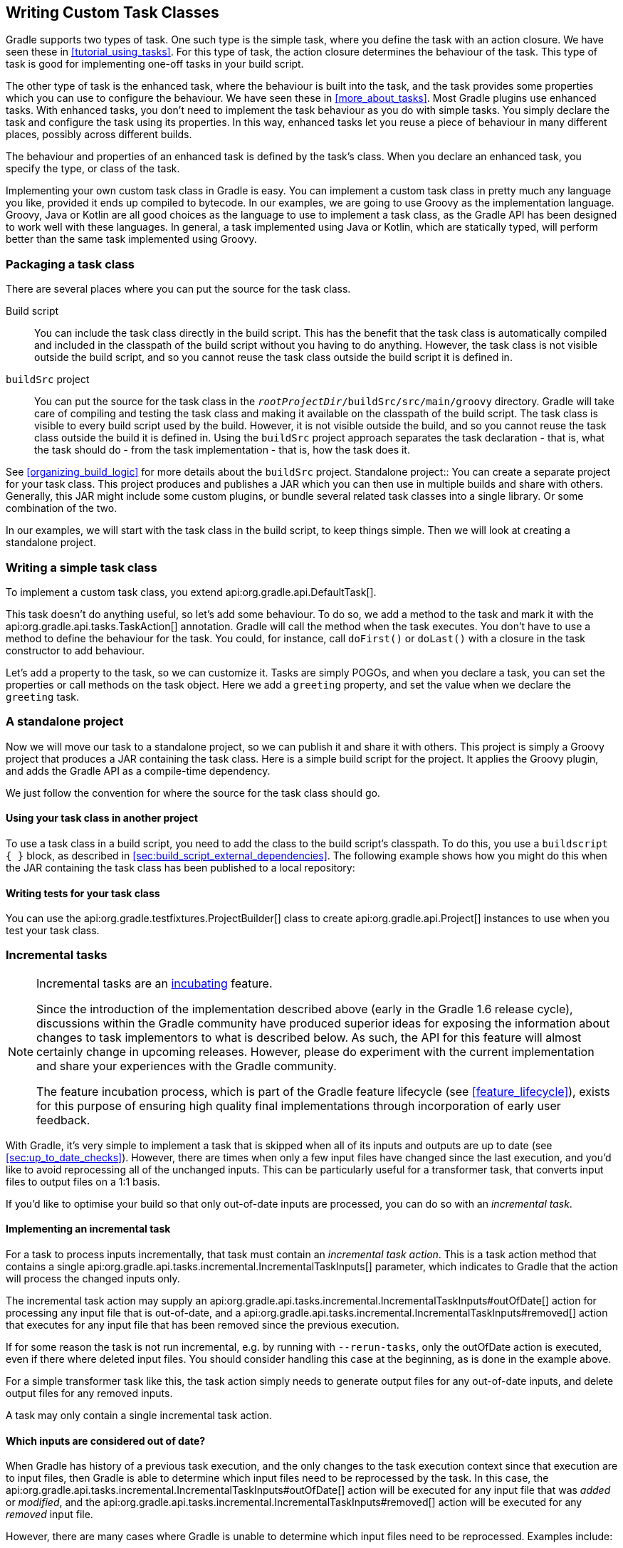 // Copyright 2017 the original author or authors.
//
// Licensed under the Apache License, Version 2.0 (the "License");
// you may not use this file except in compliance with the License.
// You may obtain a copy of the License at
//
//      http://www.apache.org/licenses/LICENSE-2.0
//
// Unless required by applicable law or agreed to in writing, software
// distributed under the License is distributed on an "AS IS" BASIS,
// WITHOUT WARRANTIES OR CONDITIONS OF ANY KIND, either express or implied.
// See the License for the specific language governing permissions and
// limitations under the License.

[[custom_tasks]]
== Writing Custom Task Classes

Gradle supports two types of task. One such type is the simple task, where you define the task with an action closure. We have seen these in <<tutorial_using_tasks>>. For this type of task, the action closure determines the behaviour of the task. This type of task is good for implementing one-off tasks in your build script.

The other type of task is the enhanced task, where the behaviour is built into the task, and the task provides some properties which you can use to configure the behaviour. We have seen these in <<more_about_tasks>>. Most Gradle plugins use enhanced tasks. With enhanced tasks, you don't need to implement the task behaviour as you do with simple tasks. You simply declare the task and configure the task using its properties. In this way, enhanced tasks let you reuse a piece of behaviour in many different places, possibly across different builds.

The behaviour and properties of an enhanced task is defined by the task's class. When you declare an enhanced task, you specify the type, or class of the task.

Implementing your own custom task class in Gradle is easy. You can implement a custom task class in pretty much any language you like, provided it ends up compiled to bytecode. In our examples, we are going to use Groovy as the implementation language. Groovy, Java or Kotlin are all good choices as the language to use to implement a task class, as the Gradle API has been designed to work well with these languages. In general, a task implemented using Java or Kotlin, which are statically typed, will perform better than the same task implemented using Groovy.


[[sec:packaging_a_task_class]]
=== Packaging a task class

There are several places where you can put the source for the task class.

Build script::
You can include the task class directly in the build script. This has the benefit that the task class is automatically compiled and included in the classpath of the build script without you having to do anything. However, the task class is not visible outside the build script, and so you cannot reuse the task class outside the build script it is defined in.
`buildSrc` project::
You can put the source for the task class in the `__rootProjectDir__/buildSrc/src/main/groovy` directory. Gradle will take care of compiling and testing the task class and making it available on the classpath of the build script. The task class is visible to every build script used by the build. However, it is not visible outside the build, and so you cannot reuse the task class outside the build it is defined in. Using the `buildSrc` project approach separates the task declaration - that is, what the task should do - from the task implementation - that is, how the task does it.

See <<organizing_build_logic>> for more details about the `buildSrc` project.
Standalone project::
You can create a separate project for your task class. This project produces and publishes a JAR which you can then use in multiple builds and share with others. Generally, this JAR might include some custom plugins, or bundle several related task classes into a single library. Or some combination of the two.


In our examples, we will start with the task class in the build script, to keep things simple. Then we will look at creating a standalone project.

[[sec:writing_a_simple_task_class]]
=== Writing a simple task class

To implement a custom task class, you extend api:org.gradle.api.DefaultTask[].

++++
<sample id="customTask" dir="userguide/tasks/customTask" title="Defining a custom task">
            <sourcefile file="build.gradle" snippet="define-task"/>
        </sample>
++++

This task doesn't do anything useful, so let's add some behaviour. To do so, we add a method to the task and mark it with the api:org.gradle.api.tasks.TaskAction[] annotation. Gradle will call the method when the task executes. You don't have to use a method to define the behaviour for the task. You could, for instance, call `doFirst()` or `doLast()` with a closure in the task constructor to add behaviour.

++++
<sample id="customTaskWithAction" dir="userguide/tasks/customTask" title="A hello world task">
            <sourcefile file="build.gradle" snippet="add-action"/>
            <output args="-q hello"/>
        </sample>
++++

Let's add a property to the task, so we can customize it. Tasks are simply POGOs, and when you declare a task, you can set the properties or call methods on the task object. Here we add a `greeting` property, and set the value when we declare the `greeting` task.

++++
<sample id="customTaskWithProperty" dir="userguide/tasks/customTaskWithProperty" title="A customizable hello world task">
            <sourcefile file="build.gradle" snippet="add-property"/>
            <output args="-q hello greeting"/>
        </sample>
++++


[[sec:custom_tasks_standalone_project]]
=== A standalone project

Now we will move our task to a standalone project, so we can publish it and share it with others. This project is simply a Groovy project that produces a JAR containing the task class. Here is a simple build script for the project. It applies the Groovy plugin, and adds the Gradle API as a compile-time dependency.

++++
<sample id="customTaskStandalone" dir="customPlugin/plugin" title="A build for a custom task" includeLocation="true">
            <sourcefile file="build.gradle" snippet="use-plugin"/>
        </sample>
++++

We just follow the convention for where the source for the task class should go.

++++
<sample id="customTaskStandalone" dir="customPlugin/plugin" title="A custom task">
            <sourcefile file="src/main/groovy/org/gradle/GreetingTask.groovy"/>
        </sample>
++++


[[sec:using_your_task_class_in_another_project]]
==== Using your task class in another project

To use a task class in a build script, you need to add the class to the build script's classpath. To do this, you use a `buildscript { }` block, as described in <<sec:build_script_external_dependencies>>. The following example shows how you might do this when the JAR containing the task class has been published to a local repository:

++++
<sample id="usingCustomTask" dir="customPlugin/consumer" title="Using a custom task in another project">
                <test args="-p../plugin uploadArchives"/>
                <test args="greeting"/>
                <sourcefile file="build.gradle" snippet="use-task"/>
            </sample>
++++


[[sec:writing_tests_for_your_task_class]]
==== Writing tests for your task class

You can use the api:org.gradle.testfixtures.ProjectBuilder[] class to create api:org.gradle.api.Project[] instances to use when you test your task class.

++++
<sample id="customTaskStandalone" dir="customPlugin/plugin" title="Testing a custom task">
                <sourcefile file="src/test/groovy/org/gradle/GreetingTaskTest.groovy" snippet="test-task"/>
            </sample>
++++


[[incremental_tasks]]
=== Incremental tasks


[NOTE]
====
 
Incremental tasks are an <<feature_lifecycle,incubating>> feature.
  
Since the introduction of the implementation described above (early in the Gradle 1.6 release cycle), discussions within the Gradle community have produced superior ideas for exposing the information about changes to task implementors to what is described below. As such, the API for this feature will almost certainly change in upcoming releases. However, please do experiment with the current implementation and share your experiences with the Gradle community.
  
The feature incubation process, which is part of the Gradle feature lifecycle (see <<feature_lifecycle>>), exists for this purpose of ensuring high quality final implementations through incorporation of early user feedback.
 
====

With Gradle, it's very simple to implement a task that is skipped when all of its inputs and outputs are up to date (see <<sec:up_to_date_checks>>). However, there are times when only a few input files have changed since the last execution, and you'd like to avoid reprocessing all of the unchanged inputs. This can be particularly useful for a transformer task, that converts input files to output files on a 1:1 basis.

If you'd like to optimise your build so that only out-of-date inputs are processed, you can do so with an _incremental task_.


[[sec:implementing_an_incremental_task]]
==== Implementing an incremental task

For a task to process inputs incrementally, that task must contain an _incremental task action_. This is a task action method that contains a single api:org.gradle.api.tasks.incremental.IncrementalTaskInputs[] parameter, which indicates to Gradle that the action will process the changed inputs only.

The incremental task action may supply an api:org.gradle.api.tasks.incremental.IncrementalTaskInputs#outOfDate[] action for processing any input file that is out-of-date, and a api:org.gradle.api.tasks.incremental.IncrementalTaskInputs#removed[] action that executes for any input file that has been removed since the previous execution.

++++
<sample id="taskDefinition" dir="userguide/tasks/incrementalTask" title="Defining an incremental task action" includeLocation="true">
                <sourcefile file="build.gradle" snippet="incremental-task"/>
            </sample>
++++

If for some reason the task is not run incremental, e.g. by running with `--rerun-tasks`, only the outOfDate action is executed, even if there where deleted input files. You should consider handling this case at the beginning, as is done in the example above.

For a simple transformer task like this, the task action simply needs to generate output files for any out-of-date inputs, and delete output files for any removed inputs.

A task may only contain a single incremental task action.

[[sec:which_inputs_are_considered_out_of_date]]
==== Which inputs are considered out of date?

When Gradle has history of a previous task execution, and the only changes to the task execution context since that execution are to input files, then Gradle is able to determine which input files need to be reprocessed by the task. In this case, the api:org.gradle.api.tasks.incremental.IncrementalTaskInputs#outOfDate[] action will be executed for any input file that was _added_ or _modified_, and the api:org.gradle.api.tasks.incremental.IncrementalTaskInputs#removed[] action will be executed for any _removed_ input file.

However, there are many cases where Gradle is unable to determine which input files need to be reprocessed. Examples include:

* There is no history available from a previous execution.
* You are building with a different version of Gradle. Currently, Gradle does not use task history from a different version.
* An `upToDateWhen` criteria added to the task returns `false`.
* An input property has changed since the previous execution.
* One or more output files have changed since the previous execution.

In any of these cases, Gradle will consider all of the input files to be `outOfDate`. The api:org.gradle.api.tasks.incremental.IncrementalTaskInputs#outOfDate[] action will be executed for every input file, and the api:org.gradle.api.tasks.incremental.IncrementalTaskInputs#removed[] action will not be executed at all.

You can check if Gradle was able to determine the incremental changes to input files with api:org.gradle.api.tasks.incremental.IncrementalTaskInputs#isIncremental[].

[[sec:an_incremental_task_in_action]]
==== An incremental task in action

Given the incremental task implementation <<taskDefinition,above>>, we can explore the various change scenarios by example. Note that the various mutation tasks ('updateInputs', 'removeInput', etc) are only present for demonstration purposes: these would not normally be part of your build script.

First, consider the `IncrementalReverseTask` executed against a set of inputs for the first time. In this case, all inputs will be considered “out of date”:

++++
<sample id="incrementalTaskFirstRun" dir="userguide/tasks/incrementalTask" title="Running the incremental task for the first time">
                <sourcefile file="build.gradle" snippet="reverse"/>
                <layout after="originalInputs">
                    build.gradle
                    inputs/
                    inputs/1.txt
                    inputs/2.txt
                    inputs/3.txt
                </layout>
                <output args="-q incrementalReverse" ignoreLineOrder="true"/>
            </sample>
++++

Naturally when the task is executed again with no changes, then the entire task is up to date and no files are reported to the task action:

++++
<sample id="incrementalTaskNoChange" dir="userguide/tasks/incrementalTask" title="Running the incremental task with unchanged inputs">
                <test args="-q originalInputs incrementalReverse"/>
                <output args="-q incrementalReverse"/>
            </sample>
++++

When an input file is modified in some way or a new input file is added, then re-executing the task results in those files being reported to api:org.gradle.api.tasks.incremental.IncrementalTaskInputs#outOfDate[]:

++++
<sample id="incrementalTaskUpdatedInputs" dir="userguide/tasks/incrementalTask" title="Running the incremental task with updated input files">
                <sourcefile file="build.gradle" snippet="updated-inputs"/>
                <test args="-q originalInputs incrementalReverse"/>
                <output args="-q updateInputs incrementalReverse" ignoreLineOrder="true"/>
            </sample>
++++

When an existing input file is removed, then re-executing the task results in that file being reported to api:org.gradle.api.tasks.incremental.IncrementalTaskInputs#removed[]:

++++
<sample id="incrementalTaskRemovedInput" dir="userguide/tasks/incrementalTask" title="Running the incremental task with an input file removed">
                <sourcefile file="build.gradle" snippet="removed-input"/>
                <test args="-q originalInputs incrementalReverse"/>
                <output args="-q removeInput incrementalReverse" ignoreLineOrder="true"/>
            </sample>
++++

When an output file is deleted (or modified), then Gradle is unable to determine which input files are out of date. In this case, _all_ input files are reported to the api:org.gradle.api.tasks.incremental.IncrementalTaskInputs#outOfDate[] action, and no input files are reported to the api:org.gradle.api.tasks.incremental.IncrementalTaskInputs#removed[] action:

++++
<sample id="incrementalTaskRemovedOutput" dir="userguide/tasks/incrementalTask" title="Running the incremental task with an output file removed">
                <sourcefile file="build.gradle" snippet="removed-output"/>
                <test args="-q originalInputs incrementalReverse"/>
                <output args="-q removeOutput incrementalReverse" ignoreLineOrder="true"/>
            </sample>
++++

When a task input property is modified, Gradle is unable to determine how this property impacted the task outputs, so all input files are assumed to be out of date. So similar to the changed output file example, _all_ input files are reported to the api:org.gradle.api.tasks.incremental.IncrementalTaskInputs#outOfDate[] action, and no input files are reported to the api:org.gradle.api.tasks.incremental.IncrementalTaskInputs#removed[] action:

++++
<sample id="incrementalTaskChangedProperty" dir="userguide/tasks/incrementalTask" title="Running the incremental task with an input property changed">
                <test args="-q originalInputs incrementalReverse"/>
                <output args="-q -PtaskInputProperty=changed incrementalReverse" ignoreLineOrder="true"/>
            </sample>
++++


[[worker_api]]
=== The Worker API


[NOTE]
====
 
The Worker API is an <<feature_lifecycle,incubating>> feature.
 
====

As can be seen from the discussion of <<incremental_tasks,incremental tasks>>, the work that a task performs can be viewed as discrete units (i.e. a subset of inputs that are transformed to a certain subset of outputs). Many times, these units of work are highly independent of each other, meaning they can be performed in any order and simply aggregated together to form the overall action of the task. In a single threaded execution, these units of work would execute in sequence, however if we have multiple processors, it would be desirable to perform independent units of work concurrently. By doing so, we can fully utilize the available resources at build time and complete the activity of the task faster.

The Worker API provides a mechanism for doing exactly this. It allows for safe, concurrent execution of multiple items of work during a task action. But the benefits of the Worker API are not confined to parallelizing the work of a task. You can also configure a desired level of isolation such that work can be executed in an isolated classloader or even in an isolated process. Furthermore, the benefits extend beyond even the execution of a single task. Using the Worker API, Gradle can begin to execute tasks in parallel by default. In other words, once a task has submitted its work to be executed asynchronously, and has exited the task action, Gradle can then begin the execution of other independent tasks in parallel, even if those tasks are in the same project.


[[using-the-worker-api]]
==== Using the Worker API

In order to submit work to the Worker API, two things must be provided: an implementation of the unit of work, and a configuration for the unit of work. The implementation is simply a class that extends `java.lang.Runnable`. This class should have a constructor that is annotated with `javax.inject.Inject` and accepts parameters that configure the class for a single unit of work. When a unit of work is submitted to the api:org.gradle.workers.WorkerExecutor[], an instance of this class will be created and the parameters configured for the unit of work will be passed to the constructor.

++++
<sample id="unitOfWork" dir="workerApi/noIsolation" title="Creating a unit of work implementation">
                <sourcefile file="build.gradle" snippet="unit-of-work"/>
            </sample>
++++

The configuration of the worker is represented by a api:org.gradle.workers.WorkerConfiguration[] and is set by configuring an instance of this object at the time of submission. However, in order to submit the unit of work, it is necessary to first acquire the api:org.gradle.workers.WorkerExecutor[]. To do this, a constructor should be provided that is annotated with `javax.inject.Inject` and accepts a api:org.gradle.workers.WorkerExecutor[] parameter. Gradle will inject the instance of api:org.gradle.workers.WorkerExecutor[] at runtime when the task is created.

++++
<sample id="workSubmission" dir="workerApi/noIsolation" title="Submitting a unit of work for execution">
                <sourcefile file="build.gradle" snippet="task-implementation"/>
            </sample>
++++

Note that one element of the api:org.gradle.workers.WorkerConfiguration[] is the `params` property. These are the parameters passed to the constructor of the unit of work implementation for each item of work submitted. Any parameters provided to the unit of work _must_ be `java.io.Serializable`.

Once all of the work for a task action has been submitted, it is safe to exit the task action. The work will be executed asynchronously and in parallel (up to the setting of `max-workers`). Of course, any tasks that are dependent on this task (and any subsequent task actions of this task) will not begin executing until all of the asynchronous work completes. However, other independent tasks that have no relationship to this task can begin executing immediately.

If any failures occur while executing the asynchronous work, the task will fail and a api:org.gradle.workers.WorkerExecutionException[] will be thrown detailing the failure for each failed work item. This will be treated like any failure during task execution and will prevent any dependent tasks from executing.

In some cases, however, it might be desirable to wait for work to complete before exiting the task action. This is possible using the api:org.gradle.workers.WorkerExecutor#await[] method. As in the case of allowing the work to complete asynchronously, any failures that occur while executing an item of work will be surfaced as a api:org.gradle.workers.WorkerExecutionException[] thrown from the api:org.gradle.workers.WorkerExecutor#await[] method.

[NOTE]
====
 
Note that Gradle will only begin running other independent tasks in parallel when a task has exited a task action and returned control of execution to Gradle. When api:org.gradle.workers.WorkerExecutor#await[] is used, execution does not leave the task action. This means that Gradle will not allow other tasks to begin executing and will wait for the task action to complete before doing so.
 
====

++++
<sample id="waitForCompletion" dir="workerApi/waitForCompletion" title="Waiting for asynchronous work to complete">
                <sourcefile file="build.gradle" snippet="wait-for-completion"/>
            </sample>
++++


[[isolation-modes]]
==== Isolation Modes

Gradle provides three isolation modes that can be configured on a unit of work and are specified using the api:org.gradle.workers.IsolationMode[] enum:

IsolationMode.NONE::
This states that the work should be run in a thread with a minimum of isolation. For instance, it will share the same classloader that the task is loaded from. This is the fastest level of isolation.
IsolationMode.CLASSLOADER::
This states that the work should be run in a thread with an isolated classloader. The classloader will have the classpath from the classloader that the unit of work implementation class was loaded from as well as any additional classpath entries added through api:org.gradle.workers.WorkerConfiguration#classpath[].
IsolationMode.PROCESS::
This states the the work should be run with a maximum level of isolation by executing the work in a separate process. The classloader of the process will use the classpath from the classloader that the unit of work was loaded from as well as any additional classpath entries added through api:org.gradle.workers.WorkerConfiguration#classpath[]. Furthermore, the process will be a _Worker Daemon_ which will stay alive and can be reused for future work items that may have the same requirements. This process can be configured with different settings than the Gradle JVM using api:org.gradle.workers.WorkerConfiguration#forkOptions[].



[[worker-daemons]]
==== Worker Daemons

When using `IsolationMode.PROCESS`, gradle will start a long-lived _Worker Daemon_ process that can be reused for future work items.

++++
<sample id="workerDaemon" dir="workerApi/workerDaemon" title="Submitting an item of work to run in a worker daemon">
                <sourcefile file="build.gradle" snippet="worker-daemon"/>
            </sample>
++++

When a unit of work for a Worker Daemon is submitted, Gradle will first look to see if a compatible, idle daemon already exists. If so, it will send the unit of work to the idle daemon, marking it as busy. If not, it will start a new daemon. When evaluating compatibility, Gradle looks at a number of criteria, all of which can be controlled through api:org.gradle.workers.WorkerConfiguration#forkOptions[].

executable::
A daemon is considered compatible only if it uses the same java executable.
classpath::
A daemon is considered compatible if its classpath contains all of the classpath entries requested. Note that a daemon is considered compatible if it has more classpath entries in addition to those requested.
heap settings::
A daemon is considered compatible if it has at least the same heap size settings as requested. In other words, a daemon that has higher heap settings than requested would be considered compatible.
jvm arguments::
A daemon is considered compatible if it has set all of the jvm arguments requested. Note that a daemon is considered compatible if it has additional jvm arguments beyond those requested (except for arguments treated specially such as heap settings, assertions, debug, etc).
system properties::
A daemon is considered compatible if it has set all of the system properties requested with the same values. Note that a daemon is considered compatible if it has additional system properties beyond those requested.
environment variables::
A daemon is considered compatible if it has set all of the environment variables requested with the same values. Note that a daemon is considered compatible if it has more environment variables in addition to those requested.
bootstrap classpath::
A daemon is considered compatible if it contains all of the bootstrap classpath entries requested. Note that a daemon is considered compatible if it has more bootstrap classpath entries in addition to those requested.
debug::
A daemon is considered compatible only if debug is set to the same value as requested (true or false).
enable assertions::
A daemon is considered compatible only if enable assertions is set to the same value as requested (true or false).
default character encoding::
A daemon is considered compatible only if the default character encoding is set to the same value as requested.


Worker daemons will remain running until either the build daemon that started them is stopped, or system memory becomes scarce. When available system memory is low, Gradle will begin stopping worker daemons in an attempt to minimize memory consumption.